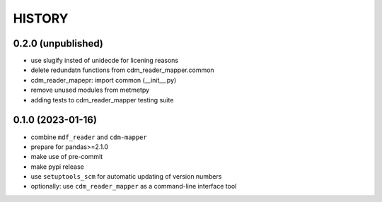 
=======
HISTORY
=======

0.2.0 (unpublished)
-------------------

* use slugify insted of unidecde for licening reasons
* delete redundatn functions from cdm_reader_mapper.common
* cdm_reader_mapepr: import common (__init__.py)
* remove unused modules from metmetpy
* adding tests to cdm_reader_mapper testing suite

0.1.0 (2023-01-16)
------------------

* combine ``mdf_reader`` and ``cdm-mapper``
* prepare for pandas>=2.1.0
* make use of pre-commit
* make pypi release
* use ``setuptools_scm`` for automatic updating of version numbers
* optionally: use ``cdm_reader_mapper`` as a command-line interface tool
